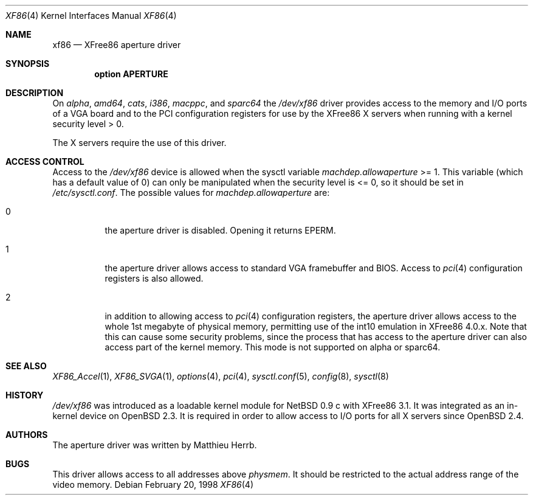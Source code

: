 .\"	$OpenBSD: xf86.4,v 1.9 2004/05/03 15:18:19 drahn Exp $
.\"
.\" Copyright (c) 1998 Matthieu Herrb
.\" All rights reserved.
.\"
.\" Redistribution and use in source and binary forms, with or without
.\" modification, are permitted provided that the following conditions
.\" are met:
.\" 1. Redistributions of source code must retain the above copyright
.\"    notice, this list of conditions and the following disclaimer.
.\" 2. Redistributions in binary form must reproduce the above copyright
.\"    notice, this list of conditions and the following disclaimer in the
.\"    documentation and/or other materials provided with the distribution.
.\" 3. The name of the author may not be used to endorse or promote products
.\"    derived from this software without specific prior written permission
.\"
.\" THIS SOFTWARE IS PROVIDED BY THE AUTHOR ``AS IS'' AND ANY EXPRESS OR
.\" IMPLIED WARRANTIES, INCLUDING, BUT NOT LIMITED TO, THE IMPLIED WARRANTIES
.\" OF MERCHANTABILITY AND FITNESS FOR A PARTICULAR PURPOSE ARE DISCLAIMED.
.\" IN NO EVENT SHALL THE AUTHOR BE LIABLE FOR ANY DIRECT, INDIRECT,
.\" INCIDENTAL, SPECIAL, EXEMPLARY, OR CONSEQUENTIAL DAMAGES (INCLUDING, BUT
.\" NOT LIMITED TO, PROCUREMENT OF SUBSTITUTE GOODS OR SERVICES; LOSS OF USE,
.\" DATA, OR PROFITS; OR BUSINESS INTERRUPTION) HOWEVER CAUSED AND ON ANY
.\" THEORY OF LIABILITY, WHETHER IN CONTRACT, STRICT LIABILITY, OR TORT
.\" (INCLUDING NEGLIGENCE OR OTHERWISE) ARISING IN ANY WAY OUT OF THE USE OF
.\" THIS SOFTWARE, EVEN IF ADVISED OF THE POSSIBILITY OF SUCH DAMAGE.
.\"
.Dd February 20, 1998
.Dt XF86 4
.Os
.Sh NAME
.Nm xf86
.Nd XFree86 aperture driver
.Sh SYNOPSIS
.Cd "option APERTURE"
.Sh DESCRIPTION
On
.Va alpha ,
.Va amd64 ,
.Va cats ,
.Va i386 ,
.Va macppc ,
and
.Va sparc64
the
.Pa /dev/xf86
driver provides access to the memory and I/O ports of a VGA board
and to the PCI configuration registers
for use by the XFree86 X servers
when running with a kernel security level > 0.
.Pp
The X servers require the use of this driver.
.Sh ACCESS CONTROL
Access to the
.Pa /dev/xf86
device is allowed when the sysctl variable
.Va machdep.allowaperture
>= 1.
This variable (which has a default value of 0)
can only be manipulated when the security level is <= 0, so it should be
set in
.Pa /etc/sysctl.conf .
The possible values for
.Va machdep.allowaperture
are:
.Bl -tag -width Ds
.It 0
the aperture driver is disabled.
Opening it returns
.Dv EPERM .
.It 1
the aperture driver allows access to standard VGA framebuffer and BIOS.
Access to
.Xr pci 4
configuration registers is also allowed.
.It 2
in addition to allowing access to
.Xr pci 4
configuration registers,
the aperture driver allows access to the whole 1st megabyte of physical
memory, permitting use of the int10 emulation in XFree86 4.0.x.
Note that this can cause some security problems, since the process that
has access to the aperture driver can also access part of the kernel
memory.
This mode is not supported on alpha or sparc64.
.El
.Sh SEE ALSO
.Xr XF86_Accel 1 ,
.Xr XF86_SVGA 1 ,
.Xr options 4 ,
.Xr pci 4 ,
.Xr sysctl.conf 5 ,
.Xr config 8 ,
.Xr sysctl 8
.Sh HISTORY
.Pa /dev/xf86
was introduced as a loadable kernel module for
.Nx 0.9 c
with XFree86 3.1.
It was integrated as an in-kernel device on
.Ox 2.3 .
It is required in order to allow access to I/O ports for all X servers since
.Ox 2.4 .
.Sh AUTHORS
The aperture driver was written by Matthieu Herrb.
.Sh BUGS
This driver allows access to all addresses above
.Va physmem .
It should be restricted to the actual address range of the video
memory.
